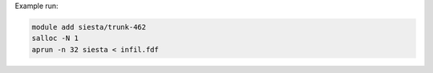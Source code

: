 Example run:

.. code-block:: bash

  module add siesta/trunk-462
  salloc -N 1
  aprun -n 32 siesta < infil.fdf
